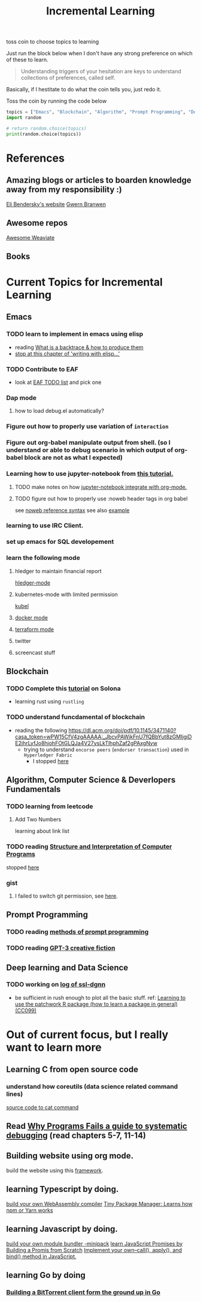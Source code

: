 #+TITLE: Incremental Learning

toss coin to choose topics to learning

Just run the block below when I don't have any strong preference on which of these to learn.

#+BEGIN_QUOTE
Understanding triggers of your hesitation are keys to understand collections of preferences, called self.
#+END_QUOTE
Basically, if I hestitate to do what the coin tells you, just redo it.

Toss the coin by running the code below
#+BEGIN_SRC python :results output
topics = ["Emacs", "Blockchain", "Algorithm", "Prompt Programming", "Deep Learning and Data Science"]
import random

# return random.choice(topics)
print(random.choice(topics))
#+END_SRC

#+RESULTS:
: Blockchain


* References
** Amazing blogs or articles to boarden knowledge away from my responsibility :)
[[https://eli.thegreenplace.net/archives/all][Eli Bendersky's website]]
[[https://www.gwern.net/index][Gwern Branwen]]

** Awesome repos
[[https://github.com/semi-technologies/awesome-weaviate][Awesome Weaviate]]

** Books

* Current Topics for Incremental Learning
** Emacs
*** TODO learn to implement in emacs using elisp
- reading [[file:doom-emacs/packages/emacs-application-framework.org::https://github.com/emacs-eaf/emacs-application-framework#install][What is a backtrace & how to produce them]]
- [[file:books/Writing GNU Emacs Extension - Bob Glickstein.org::*Basic operations][stop at this chapter of 'writing with elisp...']]
*** TODO Contribute to EAF
- look at [[https://github.com/emacs-eaf/emacs-application-framework/wiki/Todo-List][EAF TODO list]] and pick one
*** Dap mode
**** how to load debug.el automatically?
*** Figure out how to properly use variation of =interaction=
*** Figure out org-babel manipulate output from shell. (so I understand or able to debug scenario in which output of org-babel block are not as what I expected)
*** Learning how to use jupyter-notebook from [[https://youtu.be/RD0o2pkJBaI?t=1905][this tutorial.]]

**** TODO make notes on how [[https://github.com/nnicandro/emacs-jupyter#org-mode-source-blocks][jupyter-notebook integrate with org-mode.]]
**** TODO figure out how to properly use :noweb header tags in org babel
see [[https://www.gnu.org/software/emacs/manual/html_node/org/Noweb-Reference-Syntax.html][noweb reference syntax]]
see also [[file:~/org/projects/sideprojects/build-website/org-mode.org][example]]
*** learning to use IRC Client.
*** set up emacs for SQL developement
*** learn the following mode
**** hledger to maintain financial report
[[https://github.com/narendraj9/hledger-mode][hledger-mode]]
**** kubernetes-mode with limited permission
[[https://github.com/abrochard/kubel][kubel]]
**** [[https://github.com/Silex/docker.el][docker mode]]
**** [[https://github.com/emacsorphanage/terraform-mode][terraform mode]]
**** twitter
**** screencast stuff

** Blockchain
*** TODO Complete this [[https://paulx.dev/blog/2021/01/14/programming-on-solana-an-introduction/][tutorial]] on Solona
- learning rust using ~rustling~
*** TODO understand funcdamental of blockchain
- reading the following
  https://dl.acm.org/doi/pdf/10.1145/3471140?casa_token=wPW15CfV4zgAAAAA:_JbcvPAWjkFnU7fQBbYut8zGMIjgiDE2jhrLyfJo8hjohFOtGLQJa4V27ysLkTlhphZaf2gPAxgNyw
  - trying to understand ~encorse peers~ (~endorser transaction~) used in ~Hyperledger Fabric~
    - I stopped [[https://hyperledger-fabric.readthedocs.io/en/release-2.2/peers/peers.html#peers-and-channels][here]]

** Algorithm, Computer Science & Deverlopers Fundamentals
*** TODO learning from leetcode
**** Add Two Numbers
learning about link list
*** TODO reading [[https://mitpress.mit.edu/sites/default/files/sicp/full-text/book/book-Z-H-4.html][Structure and Interpretation of Computer Programs]]
stopped [[https://sicp.sourceacademy.org/chapters/1.1.html][here]]
*** gist
**** I failed to switch git permission, see [[file:git-notes.org::*Switching git permission][here]].

** Prompt Programming
*** TODO reading [[https://generative.ink/posts/methods-of-prompt-programming/][methods of prompt programming]]
*** TODO reading [[id:][GPT-3 creative fiction]]
** Deep learning and Data Science
*** TODO working on [[file:~/org/researches/ssl-dynamic-graph/log-ssl-dynamic-graph.org][log of ssl-dgnn]]
- be sufficient in rush enough to plot all the basic stuff.
  ref:
  [[https://www.youtube.com/watch?v=2o1YDUKyhu0&ab_channel=RiffomonasProject][Learning to use the patchwork R package (how to learn a package in general) (CC099)]]

* Out of current focus, but I really want to learn more

** Learning C from open source code
*** understand how coreutils (data science related command lines)
[[https://github.com/coreutils/coreutils/blob/master/src/cat.c][source code to cat command]]
** Read [[https://youtu.be/FihU5JxmnBg?t=2779][Why Programs Fails a guide to systematic debugging]] (read chapters 5-7, 11-14)
** Building website using org mode.
build the website using this [[https://www.huxiaoxing.com/building-a-website-with-org-mode-files][framework]].
** learning Typescript by doing.
[[https://blog.scottlogic.com/2019/05/17/webassembly-compiler.html][build your own WebAssembly compiler]]
[[https://github.com/g-plane/tiny-package-manager][Tiny Package Manager: Learns how npm or Yarn works]]
** learning Javascript by doing.
[[https://github.com/ronami/minipack][build your own module bundler -minipack]]
[[https://levelup.gitconnected.com/understand-javascript-promises-by-building-a-promise-from-scratch-84c0fd855720][learn JavaScript Promises by Building a Promis from Scratch]]
[[https://medium.com/@ankur_anand/implement-your-own-call-apply-and-bind-method-in-javascript-42cc85dba1b][Implement your own--call(), apply(), and bind() method in JavaScript.]]
** learning Go by doing
*** [[https://blog.jse.li/posts/torrent/][Building a BitTorrent client form the ground up in Go]]

